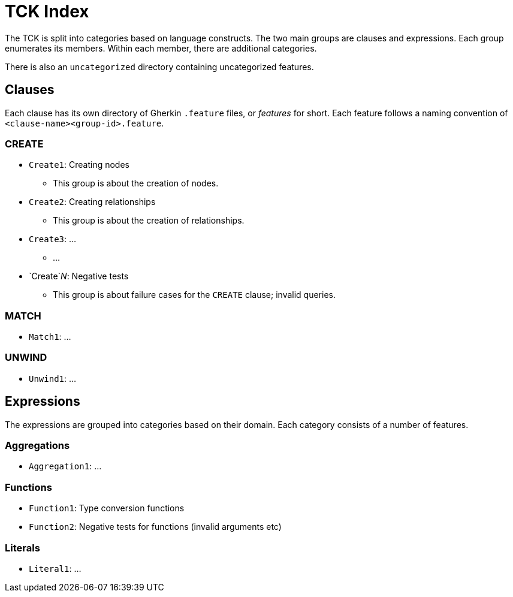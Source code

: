 = TCK Index

The TCK is split into categories based on language constructs.
The two main groups are clauses and expressions.
Each group enumerates its members.
Within each member, there are additional categories.

There is also an `uncategorized` directory containing uncategorized features.

== Clauses

Each clause has its own directory of Gherkin `.feature` files, or _features_ for short.
Each feature follows a naming convention of `<clause-name><group-id>.feature`.

=== CREATE

* `Create1`: Creating nodes
** This group is about the creation of nodes.
* `Create2`: Creating relationships
** This group is about the creation of relationships.
* `Create3`: ...
** ...
* `Create`_N_: Negative tests
** This group is about failure cases for the `CREATE` clause; invalid queries.


=== MATCH

* `Match1`: ...

=== UNWIND

* `Unwind1`: ...

== Expressions

The expressions are grouped into categories based on their domain.
Each category consists of a number of features.

=== Aggregations

* `Aggregation1`: ...

=== Functions

* `Function1`: Type conversion functions
* `Function2`: Negative tests for functions (invalid arguments etc)

=== Literals

* `Literal1`: ...
